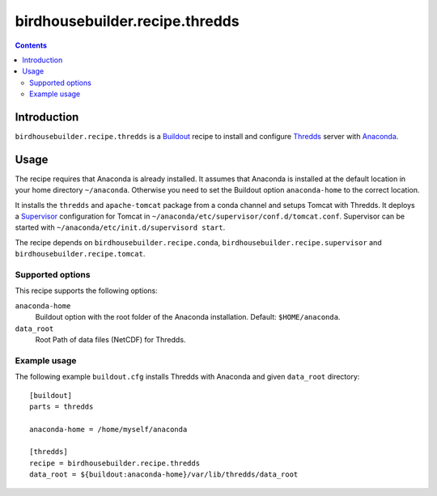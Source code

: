*******************************
birdhousebuilder.recipe.thredds
*******************************

.. contents::

Introduction
************

``birdhousebuilder.recipe.thredds`` is a `Buildout`_ recipe to install and configure `Thredds`_ server with `Anaconda`_.

.. _`Buildout`: http://buildout.org/
.. _`Anaconda`: http://www.continuum.io/
.. _`Supervisor`: http://supervisord.org/
.. _`Thredds`: http://www.unidata.ucar.edu/software/thredds/current/tds/TDS.html


Usage
*****

The recipe requires that Anaconda is already installed. It assumes that Anaconda is installed at the default location in your home directory ``~/anaconda``. Otherwise you need to set the Buildout option ``anaconda-home`` to the correct location.

It installs the ``thredds`` and ``apache-tomcat`` package from a conda channel and setups Tomcat with Thredds. It deploys a `Supervisor`_ configuration for Tomcat in ``~/anaconda/etc/supervisor/conf.d/tomcat.conf``. Supervisor can be started with ``~/anaconda/etc/init.d/supervisord start``.

The recipe depends on ``birdhousebuilder.recipe.conda``, ``birdhousebuilder.recipe.supervisor`` and ``birdhousebuilder.recipe.tomcat``.

Supported options
=================

This recipe supports the following options:

``anaconda-home``
   Buildout option with the root folder of the Anaconda installation. Default: ``$HOME/anaconda``.

``data_root``
  Root Path of data files (NetCDF) for Thredds.

Example usage
=============

The following example ``buildout.cfg`` installs Thredds with Anaconda and given ``data_root`` directory::

  [buildout]
  parts = thredds

  anaconda-home = /home/myself/anaconda

  [thredds]
  recipe = birdhousebuilder.recipe.thredds
  data_root = ${buildout:anaconda-home}/var/lib/thredds/data_root


